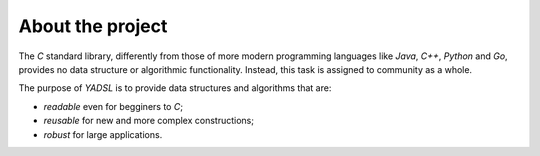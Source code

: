 About the project
=================

The *C* standard library, differently from those of more modern programming languages like *Java*, *C++*, *Python* and *Go*,
provides no data structure or algorithmic functionality. Instead, this task is assigned to community as a whole.

The purpose of *YADSL* is to provide data structures and algorithms that are:

* *readable* even for begginers to *C*;
* *reusable* for new and more complex constructions;
* *robust* for large applications.